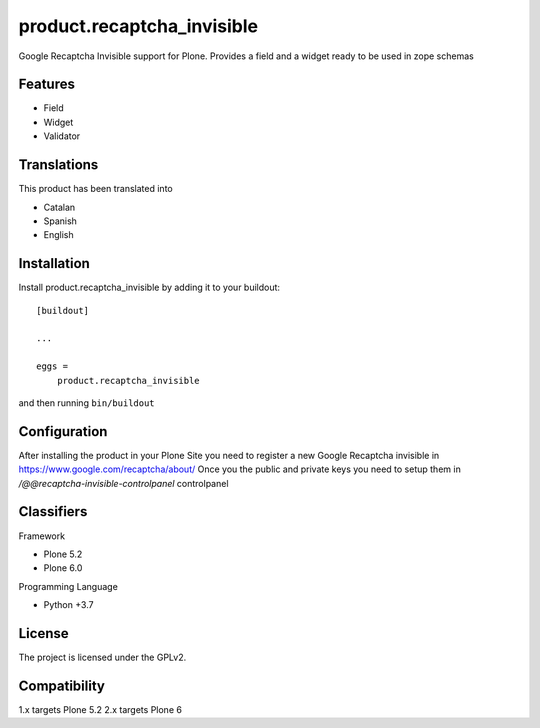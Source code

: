 .. This README is meant for consumption by humans and pypi. Pypi can render rst files so please do not use Sphinx features.
   If you want to learn more about writing documentation, please check out: http://docs.plone.org/about/documentation_styleguide.html
   This text does not appear on pypi or github. It is a comment.

===========================
product.recaptcha_invisible
===========================

Google Recaptcha Invisible support for Plone. Provides a field and a widget ready to be used in zope schemas

Features
--------

- Field
- Widget
- Validator

Translations
------------

This product has been translated into

- Catalan
- Spanish
- English


Installation
------------

Install product.recaptcha_invisible by adding it to your buildout::

    [buildout]

    ...

    eggs =
        product.recaptcha_invisible


and then running ``bin/buildout``

Configuration
------------

After installing the product in your Plone Site you need to register a new Google Recaptcha invisible in https://www.google.com/recaptcha/about/
Once you the public and private keys you need to setup them in `/@@recaptcha-invisible-controlpanel` controlpanel



Classifiers
-----------

Framework

- Plone 5.2
- Plone 6.0

Programming Language

- Python +3.7


License
-------

The project is licensed under the GPLv2.

Compatibility
-------
1.x targets Plone 5.2
2.x targets Plone 6

